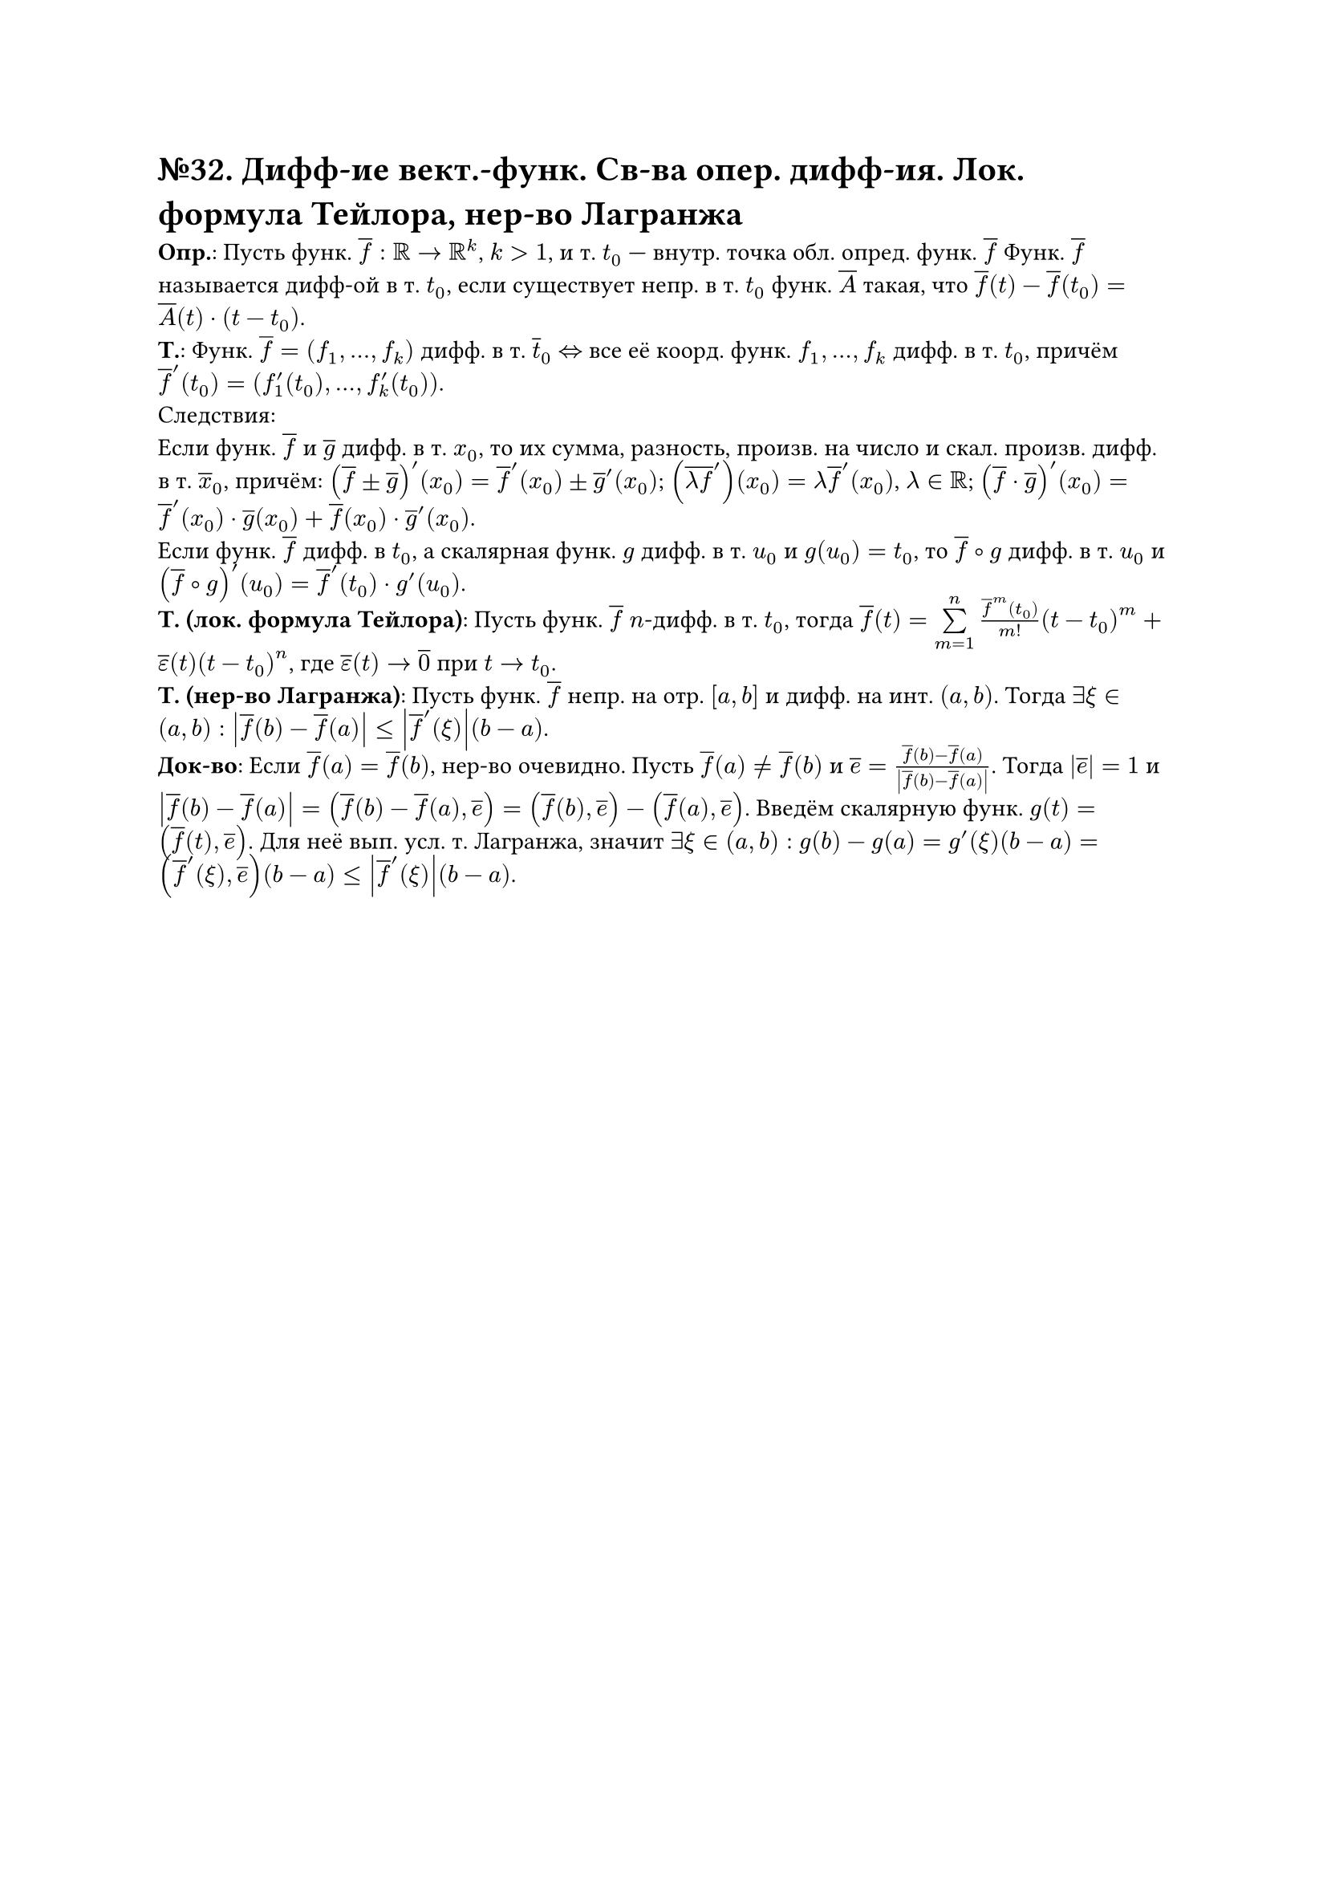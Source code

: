 = №32. Дифф-ие вект.-функ. Св-ва опер. дифф-ия. Лок. формула Тейлора, нер-во Лагранжа

*Опр.*: Пусть функ. $overline(f) : RR -> RR^k$, $k > 1$, и т. $t_0$ --- внутр. точка обл. опред. функ. $overline(f)$
Функ. $overline(f)$ называется дифф-ой в т. $t_0$, если существует непр. в т. $t_0$ функ. $overline(A)$ такая, что 
$overline(f) (t) - overline(f) (t_0) = overline(A) (t) dot (t - t_0)$.\
*Т.*: Функ. $overline(f) = (f_1, dots, f_k)$ дифф. в т. $overline(t)_0$ $<=>$ все её коорд. функ. $f_1, dots, f_k$ дифф. в т. $t_0$, причём
$overline(f)^(prime) (t_0) = (f_1^(prime) (t_0), dots, f_k^(prime) (t_0))$.\
Следствия:\
Если функ. $overline(f)$ и $overline(g)$ дифф. в т. $x_0$, то их сумма, разность, произв. на число и скал. произв. дифф. в т. $overline(x)_0$, причём:
$(overline(f) plus.minus overline(g))^(prime) (x_0) = overline(f)^(prime) (x_0) plus.minus overline(g)^(prime) (x_0)$;
$(overline(lambda f)^(prime)) (x_0) = lambda overline(f)^prime (x_0)$, $lambda in RR$;
$(overline(f) dot overline(g))^(prime) (x_0) = overline(f)^(prime) (x_0) dot overline(g) (x_0) + overline(f) (x_0) dot overline(g)^(prime) (x_0)$.\
Если функ. $overline(f)$ дифф. в $t_0$, а скалярная функ. $g$ дифф. в т. $u_0$ и $g(u_0) = t_0$, то $overline(f) compose g$ дифф.
в т. $u_0$ и $(overline(f) compose g)^(prime) (u_0) = overline(f)^(prime) (t_0) dot g^(prime) (u_0)$.\
*Т. (лок. формула Тейлора)*: Пусть функ. $overline(f)$ $n$-дифф. в т. $t_0$, тогда
$overline(f) (t) = limits(sum)_(m=1)^n (overline(f)^(m) (t_0))/m! (t-t_0)^m + overline(epsilon) (t) (t-t_0)^n$,
где $overline(epsilon) (t) -> overline(0)$ при $t -> t_0$.\
*Т. (нер-во Лагранжа)*:
Пусть функ. $overline(f)$ непр. на отр. $[a, b]$ и дифф. на инт. $(a, b)$. Тогда $exists xi in (a,b):$ 
$abs(overline(f) (b) - overline(f) (a)) <= abs(overline(f)^(prime) (xi))(b-a)$.\
*Док-во*: 
Если $overline(f) (a) = overline(f) (b)$, нер-во очевидно. 
Пусть $overline(f) (a) != overline(f) (b)$ и $overline(e) = (overline(f) (b) - overline(f) (a))/abs(overline(f) (b) - overline(f) (a))$.
Тогда $abs(overline(e)) = 1$ и $abs(overline(f) (b) - overline(f) (a)) = (overline(f) (b) - overline(f) (a), overline(e)) = (overline(f) (b), overline(e)) - (overline(f) (a), overline(e))$.
Введём скалярную функ. $g(t) = (overline(f) (t), overline(e))$. Для неё вып. усл. т. Лагранжа, значит $exists xi in (a, b):$ 
$g(b) - g(a) = g^prime (xi)(b-a) = (overline(f)^prime (xi), overline(e))(b-a) <= abs(overline(f)^prime (xi))(b-a)$.
